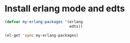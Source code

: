 * Install erlang mode and edts
  #+begin_src emacs-lisp
    (defvar my-erlang-packages '(erlang
                                 edts))
    
    (el-get 'sync my-erlang-packages)
  #+end_src
